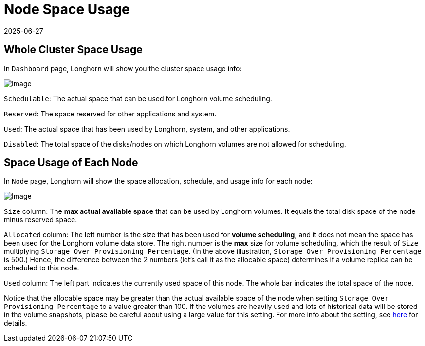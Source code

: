 = Node Space Usage
:description: Configure your Longhorn environment to optimize storage utilization by understanding the clusters space usage information, node-level space allocation.
:revdate: 2025-06-27
:page-revdate: {revdate}
:current-version: {page-component-version}

== Whole Cluster Space Usage

In `Dashboard` page, Longhorn will show you the cluster space usage info:

image::screenshots/volumes-and-nodes/space-usage-info-dashboard-page.png[Image]

`Schedulable`: The actual space that can be used for Longhorn volume scheduling.

`Reserved`: The space reserved for other applications and system.

`Used`: The actual space that has been used by Longhorn, system, and other applications.

`Disabled`: The total space of the disks/nodes on which Longhorn volumes are not allowed for scheduling.

== Space Usage of Each Node

In `Node` page, Longhorn will show the space allocation, schedule, and usage info for each node:

image::screenshots/volumes-and-nodes/space-usage-info-node-page.png[Image]

`Size` column: The *max actual available space* that can be used by Longhorn volumes. It equals the total disk space of the node minus reserved space.

`Allocated` column: The left number is the size that has been used for *volume scheduling*, and it does not mean the space has been used for the Longhorn volume data store. The right number is the *max* size for volume scheduling, which the result of `Size` multiplying `Storage Over Provisioning Percentage`. (In the above illustration, `Storage Over Provisioning Percentage` is 500.) Hence, the difference between the 2 numbers (let's call it as the allocable space) determines if a volume replica can be scheduled to this node.

`Used` column: The left part indicates the currently used space of this node. The whole bar indicates the total space of the node.

Notice that the allocable space may be greater than the actual available space of the node when setting `Storage Over Provisioning Percentage` to a value greater than 100. If the volumes are heavily used and lots of historical data will be stored in the volume snapshots, please be careful about using a large value for this setting. For more info about the setting, see xref:longhorn-system/settings.adoc#_storage_over_provisioning_percentage[here] for details.
